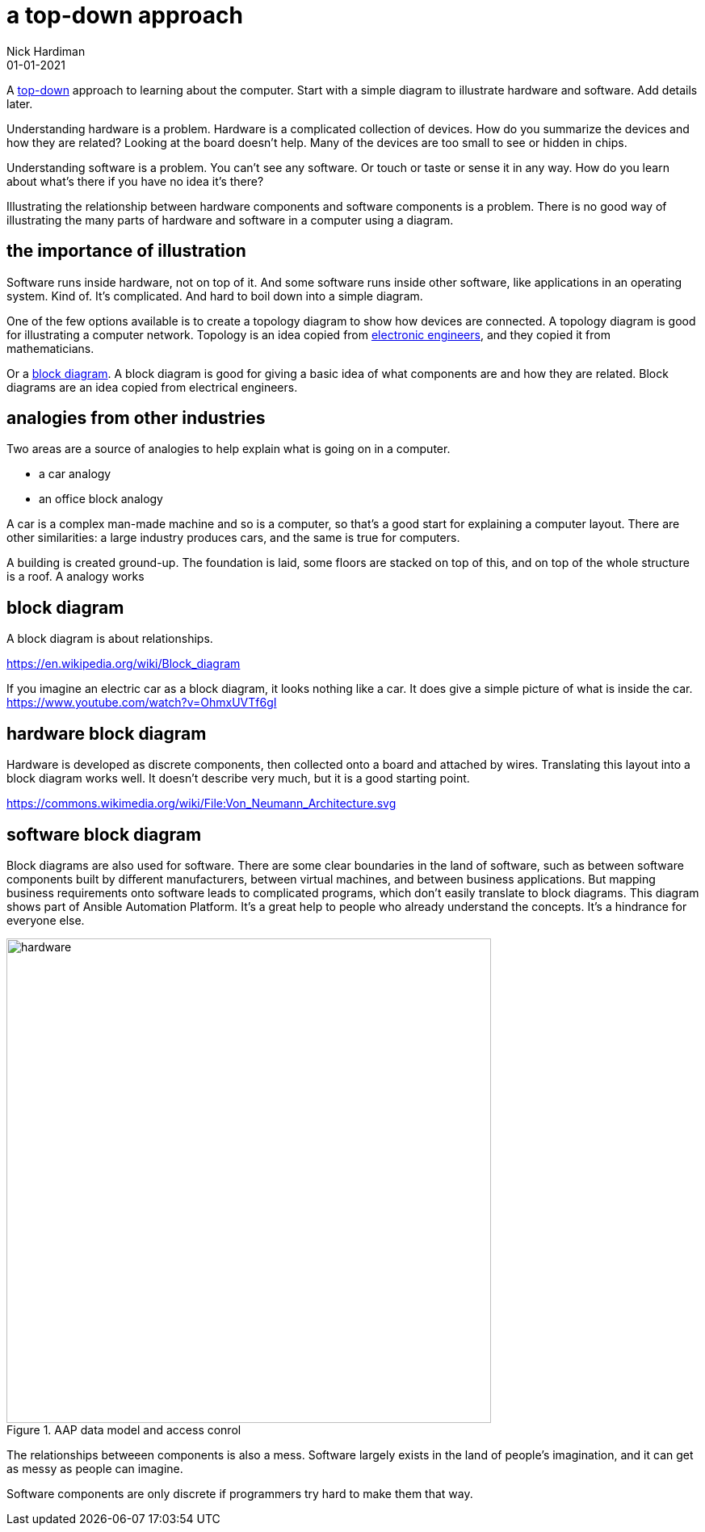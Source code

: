 = a top-down approach
Nick Hardiman 
:source-highlighter: highlight.js
:revdate: 01-01-2021



A https://en.wikipedia.org/wiki/Top-down_and_bottom-up_design[top-down] approach to  learning about the computer. 
Start with a simple diagram to illustrate hardware and software. 
Add details later. 

Understanding hardware is a problem. 
Hardware is a complicated collection of devices.
How do you summarize the devices and how they are related? 
Looking at the board doesn't help. 
Many of the devices are too small to see or hidden in chips. 

Understanding software is a problem. 
You can't see any software. Or touch or taste or sense it in any way. 
How do you learn about what's there if you have no idea it's there? 

Illustrating the relationship between hardware components and software components is a problem. 
There is no good way of illustrating the many parts of hardware and software in a computer using a diagram. 

== the importance of illustration

Software runs inside hardware, not on top of it. 
And some software runs inside other software, like applications in an operating system. 
Kind of. It's complicated. And hard to  boil down into a simple diagram. 

One of the few options available is to create a topology diagram to show how devices are connected. 
A topology diagram is good for illustrating a computer network. 
Topology is an idea copied from https://en.wikipedia.org/wiki/Topology_(electrical_circuits)[electronic engineers], and they copied it from mathematicians. 

Or a https://en.wikipedia.org/wiki/Block_diagram[block diagram]. 
A block diagram is good for giving a basic idea of what components are and how they are related. 
Block diagrams are an idea copied from electrical engineers. 


== analogies from other industries 

Two areas are a source of analogies to help explain what is going on in a computer. 

* a car analogy
* an office block analogy

A car is a complex man-made machine and so is a computer, so that's a good start for explaining a computer layout. There are other similarities: a large industry produces cars, and the same is true for computers. 


A building is created ground-up. The foundation is laid, some floors are stacked on top of this, and on top of the whole structure is a roof. 
A  analogy works 


== block diagram 

A block diagram is about relationships. 

https://en.wikipedia.org/wiki/Block_diagram

If you imagine an electric car as a block diagram, it looks nothing like a car. 
It does give a simple picture of what is inside the car. 
https://www.youtube.com/watch?v=OhmxUVTf6gI

== hardware block diagram

Hardware is developed as discrete components, then collected onto a board and attached by wires. 
Translating this layout into a block diagram works well. It doesn't describe very much, but it is a good starting point. 

https://commons.wikimedia.org/wiki/File:Von_Neumann_Architecture.svg


== software block diagram 

Block diagrams are also used for software. 
There are some clear boundaries in the land of software, such as between software components built by different manufacturers, between virtual machines, and between business applications.
But mapping business requirements onto software leads to complicated programs, which don't easily translate to block diagrams. 
This diagram shows part of Ansible Automation Platform. 
It's a great help to people who already understand the concepts.
It's a hindrance for everyone else. 

image::AAP-data-model-and-access-control.png[hardware,width=600,title="AAP data model and access conrol"]

The relationships betweeen components is also a mess. 
Software largely exists in the land of people's imagination, and it can get as messy as people can imagine. 

Software components are only discrete if programmers try hard to make them that way. 



